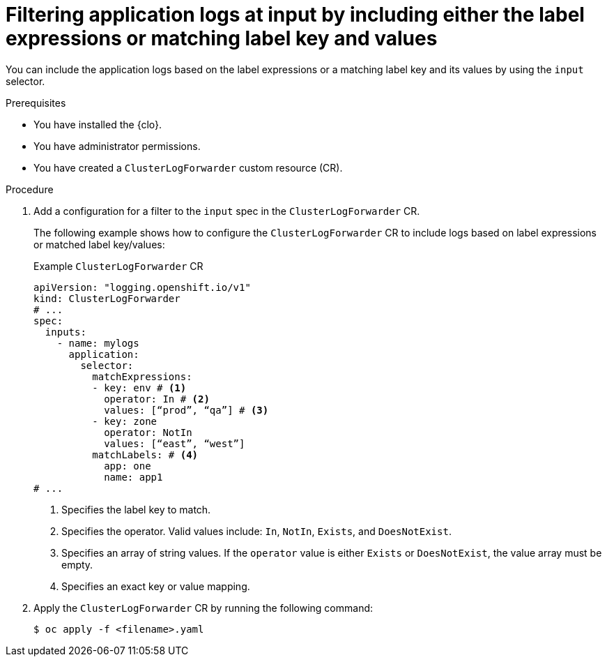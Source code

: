 // Module included in the following assemblies:
//
// * observability/logging/performance_reliability/logging-input-spec-filtering.adoc

:_mod-docs-content-type: PROCEDURE
[id="logging-input-spec-filter-labels-expressions_{context}"]
= Filtering application logs at input by including either the label expressions or matching label key and values

You can include the application logs based on the label expressions or a matching label key and its values by using the `input` selector.

.Prerequisites

* You have installed the {clo}.
* You have administrator permissions.
* You have created a `ClusterLogForwarder` custom resource (CR).

.Procedure

. Add a configuration for a filter to the `input` spec in the `ClusterLogForwarder` CR.
+
The following example shows how to configure the `ClusterLogForwarder` CR to include logs based on label expressions or matched label key/values:
+
.Example `ClusterLogForwarder` CR
[source,yaml]
----
apiVersion: "logging.openshift.io/v1"
kind: ClusterLogForwarder
# ...
spec:
  inputs:
    - name: mylogs
      application:
        selector:
          matchExpressions:
          - key: env # <1>
            operator: In # <2>
            values: [“prod”, “qa”] # <3>
          - key: zone
            operator: NotIn
            values: [“east”, “west”]
          matchLabels: # <4>
            app: one
            name: app1
# ...
----
<1> Specifies the label key to match.
<2> Specifies the operator. Valid values include: `In`, `NotIn`, `Exists`, and `DoesNotExist`.
<3> Specifies an array of string values. If the `operator` value is either `Exists` or `DoesNotExist`, the value array must be empty.
<4> Specifies an exact key or value mapping.

. Apply the `ClusterLogForwarder` CR by running the following command:

+
[source,terminal]
----
$ oc apply -f <filename>.yaml
----
